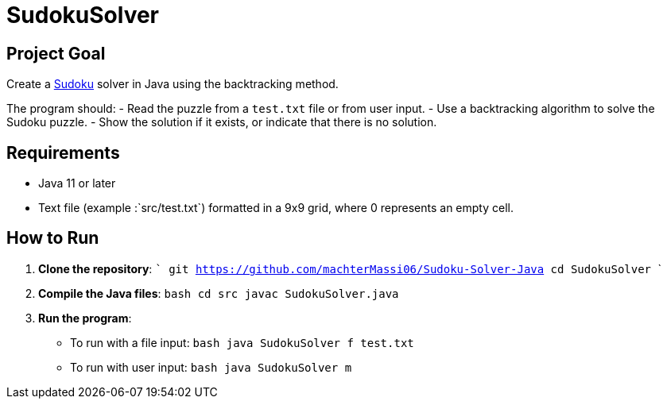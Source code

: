 = SudokuSolver

== Project Goal
Create a https://fr.wikipedia.org/wiki/Sudoku[Sudoku] solver in Java using the backtracking method.

The program should:
- Read the puzzle from a `test.txt` file or from user input.
- Use a backtracking algorithm to solve the Sudoku puzzle.
- Show the solution if it exists, or indicate that there is no solution.

== Requirements
- Java 11 or later
- Text file (example :`src/test.txt`) formatted in a 9x9 grid, where 0 represents an empty cell.

== How to Run
1. **Clone the repository**:
    ```
    git https://github.com/machterMassi06/Sudoku-Solver-Java
    cd SudokuSolver
    ```

2. **Compile the Java files**:
    ```bash
    cd src
    javac SudokuSolver.java
    ```

3. **Run the program**:
    - To run with a file input:
      ```bash
      java SudokuSolver f test.txt
      ```
    - To run with user input:
      ```bash
      java SudokuSolver m
      ```




